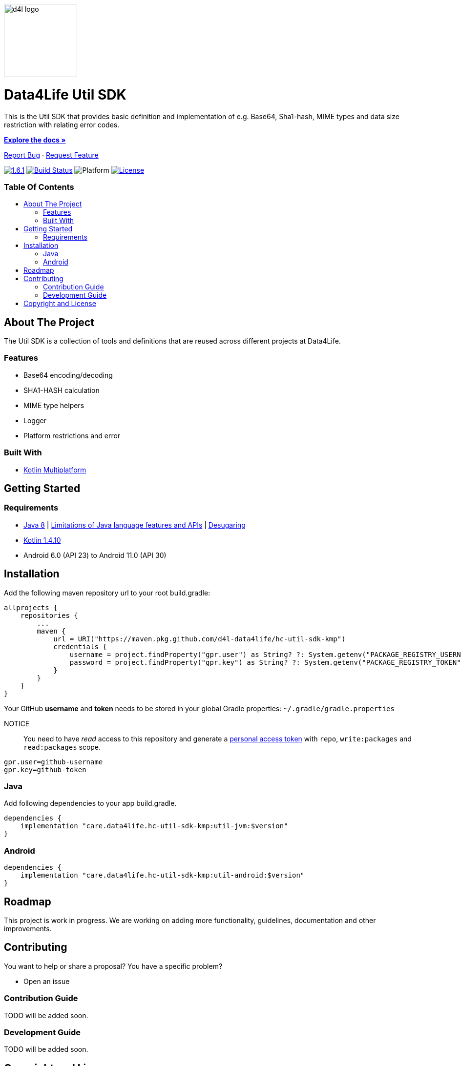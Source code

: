 :util-sdk-version: 1.6.1
:toc: macro
:toclevels: 2
:toc-title:
:link-repository: https://github.com/d4l-data4life/hc-util-sdk-kmp
ifdef::env-github[]
:imagesdir: https://github.com/d4l-data4life/hc-util-sdk-kmp/blob/main/assets/images/
:warning-caption: :warning:
:caution-caption: :fire:
:important-caption: :exclamation:
:note-caption: :paperclip:
:tip-caption: :bulb:
endif::[]
ifndef::env-github[]
:imagesdir: assets/images
endif::[]


image::d4l-logo.svg[d4l logo, 150]

[discrete]
= Data4Life Util SDK

This is the Util SDK that provides basic definition and implementation of e.g. Base64, Sha1-hash, MIME types and data size restriction with relating error codes.

link:{link-repository}[*Explore the docs »*]

link:{link-repository}/issues[Report Bug] · link:{link-repository}/issues[Request Feature]


image:https://img.shields.io/badge/Latest-{util-sdk-version}-blueviolet.svg[{util-sdk-version}, link={link-repository}/releases]
image:{link-repository}/workflows/D4L%20CI%20KMP/badge.svg[Build Status, link={link-repository}/actions]
image:https://img.shields.io/badge/Platform-Android%20•%20JVM%20-blue.svg[Platform]
image:https://img.shields.io/badge/license-PRIVATE-lightgrey.svg[License, link=LICENSE]

[discrete]
=== Table Of Contents
toc::[]


== About The Project

The Util SDK is a collection of tools and definitions that are reused across different projects at Data4Life.

=== Features

* Base64 encoding/decoding
* SHA1-HASH calculation
* MIME type helpers
* Logger
* Platform restrictions and error

=== Built With

* link:https://kotlinlang.org/docs/reference/mpp-intro.html[Kotlin Multiplatform]

== Getting Started

=== Requirements

* link:https://adoptopenjdk.net/[Java 8] | link:https://developer.android.com/studio/write/java8-support[Limitations of Java language features and APIs] | https://jakewharton.com/d8-library-desugaring/[Desugaring]
* link:https://kotlinlang.org/[Kotlin 1.4.10]
* Android 6.0 (API 23) to Android 11.0 (API 30)

== Installation

Add the following maven repository url to your root build.gradle:

----
allprojects {
    repositories {
        ...
        maven {
            url = URI("https://maven.pkg.github.com/d4l-data4life/hc-util-sdk-kmp")
            credentials {
                username = project.findProperty("gpr.user") as String? ?: System.getenv("PACKAGE_REGISTRY_USERNAME")
                password = project.findProperty("gpr.key") as String? ?: System.getenv("PACKAGE_REGISTRY_TOKEN")
            }
        }
    }
}

----

Your GitHub *username* and *token* needs to be stored in your global Gradle properties: `~/.gradle/gradle.properties`

NOTICE:: You need to have _read_ access to this repository and generate a https://github.com/settings/tokens/new/[personal access token] with `repo`, `write:packages` and `read:packages` scope.

----
gpr.user=github-username
gpr.key=github-token
----

=== Java

Add following dependencies to your app build.gradle.

----
dependencies {
    implementation "care.data4life.hc-util-sdk-kmp:util-jvm:$version"
}
----

=== Android

----
dependencies {
    implementation "care.data4life.hc-util-sdk-kmp:util-android:$version"
}
----

== Roadmap

This project is work in progress. We are working on adding more functionality, guidelines, documentation and other improvements.

== Contributing

You want to help or share a proposal? You have a specific problem?

* Open an issue

=== Contribution Guide

TODO will be added soon.

=== Development Guide

TODO will be added soon.

== Copyright and License

Copyright (c) 2020 D4L data4life gGmbH / All rights reserved. Please refer to our link:LICENSE[License] for further details.
